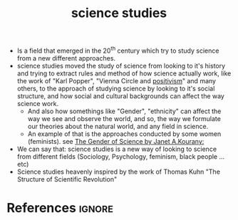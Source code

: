 :PROPERTIES:
:ID:       f5358dd3-5a0c-4ed2-bd4d-57aa5baae0c4
:ROAM_REFS: https://en.wikipedia.org/wiki/Science_studies
:END:
#+title: science studies

- Is a field that emerged in the 20^th century which try to study science from a new different approaches.
- science studies moved the study of science from looking to it's history and trying to extract rules and method of how science actually work, like the work of "Karl Popper", "Vienna Circle and [[id:848d2157-b345-40c9-adfd-000613ca7399][positivism]]" and many others, to the approach of studying science by looking to it's social structure, and how social and cultural backgrounds can affect the way science work.
  - And also how somethings like "Gender", "ethnicity" can affect the way we see and observe the world, and so, the way we formulate our  theories about the natural world, and any field in science.
  - An example of that is the approaches conducted by some women (feminists).
    see [[https://www.amazon.com/Gender-Science-Janet-Kourany/dp/0133479722][The Gender of Science by Janet A.Kourany: ]]
- We can say that: science studies is a new way of looking to science from different fields (Sociology, Psychology, feminism, black people ...etc)
- Science studies heavenly inspired by the work of Thomas Kuhn "The Structure of Scientific Revolution"


* References :ignore:
#+print_bibliography
